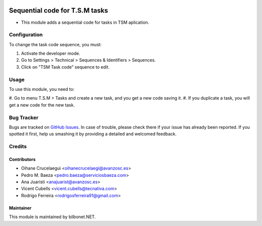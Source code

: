.. image:: https://img.shields.io/badge/licence-AGPL--3-blue.svg
   :target: http://www.gnu.org/licenses/agpl-3.0-standalone.html
   :alt: License: AGPL-3

===============================
Sequential code for T.S.M tasks
===============================

* This module adds a sequential code for tasks in TSM aplication.

Configuration
=============

To change the task code sequence, you must:

#. Activate the developer mode.
#. Go to Settings > Technical > Sequences & Identifiers > Sequences.
#. Click on "TSM Task code" sequence to edit.

Usage
=====

To use this module, you need to:

#. Go to menu T.S.M > Tasks and create a new task, and you get a
new code saving it.
#. If you duplicate a task, you will get a new code for the new task.


Bug Tracker
===========

Bugs are tracked on `GitHub Issues
<https://github.com/Bilbonet/bilbonet-tsm/issues>`_. In case of trouble, please
check there if your issue has already been reported. If you spotted it first,
help us smashing it by providing a detailed and welcomed feedback.


Credits
=======

Contributors
------------

* Oihane Crucelaegui <oihanecrucelaegi@avanzosc.es>
* Pedro M. Baeza <pedro.baeza@serviciosbaeza.com>
* Ana Juaristi <anajuarist@avanzosc.es>
* Vicent Cubells <vicent.cubells@tecnativa.com>
* Rodrigo Ferreira <rodrigosferreira91@gmail.com>

Maintainer
----------

.. image:: https://odoo-community.org/logo.png
   :alt: Odoo Community Association
   :target: https://odoo-community.org

This module is maintained by bilbonet.NET.

